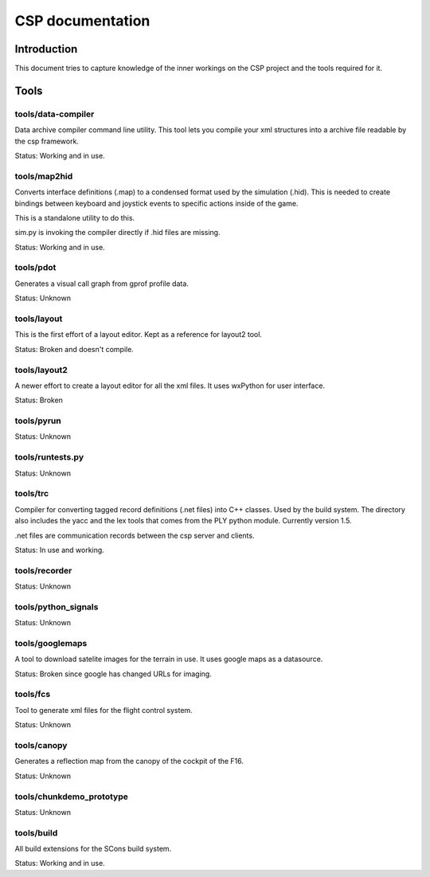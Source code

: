 ===================
 CSP documentation
===================

Introduction
============

This document tries to capture knowledge of the inner workings on the CSP
project and the tools required for it.

Tools
=====

tools/data-compiler
-------------------

Data archive compiler command line utility. This tool lets you compile your xml structures
into a archive file readable by the csp framework.

Status: Working and in use.

tools/map2hid
-------------

Converts interface definitions (.map) to a condensed format used by the simulation (.hid).
This is needed to create bindings between keyboard and joystick events to specific actions
inside of the game.

This is a standalone utility to do this.

sim.py is invoking the compiler directly if .hid files are missing.

Status: Working and in use.

tools/pdot
----------

Generates a visual call graph from gprof profile data.

Status: Unknown

tools/layout
------------

This is the first effort of a layout editor. Kept as a reference
for layout2 tool.

Status: Broken and doesn't compile.

tools/layout2
-------------

A newer effort to create a layout editor for all the xml files.
It uses wxPython for user interface.

Status: Broken

tools/pyrun
-----------

Status: Unknown

tools/runtests.py
-----------------

Status: Unknown

tools/trc
---------

Compiler for converting tagged record definitions (.net files) into C++ classes.
Used by the build system. The directory also includes the yacc and the lex tools
that comes from the PLY python module. Currently version 1.5.

.net files are communication records between the csp server and clients.

Status: In use and working.

tools/recorder
--------------

Status: Unknown

tools/python_signals
--------------------

Status: Unknown

tools/googlemaps
----------------

A tool to download satelite images for the terrain in use. It
uses google maps as a datasource.

Status: Broken since google has changed URLs for imaging.

tools/fcs
---------

Tool to generate xml files for the flight control system.

Status: Unknown

tools/canopy
------------

Generates a reflection map from the canopy of the cockpit of
the F16.

Status: Unknown

tools/chunkdemo_prototype
-------------------------

Status: Unknown

tools/build
-----------

All build extensions for the SCons build system.

Status: Working and in use.

